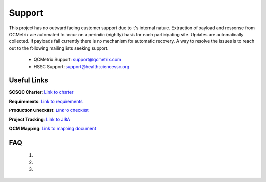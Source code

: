Support
=======

This project has no outward facing customer support due to it's internal nature.
Extraction of payload and response from QCMetrix are automated to occur on a 
periodic (nightly) basis for each participating site. Updates are automatically
collected. If payloads fail currently there is no mechanism for automatic recovery.
A way to resolve the issues is to reach out to the following mailing lists seeking
support. 

 * QCMetrix Support: support@qcmetrix.com
 * HSSC Support: support@healthsciencessc.org


Useful Links
~~~~~~~~~~~~

**SCSQC Charter**: `Link to charter <https://docs.google.com/document/d/1qcuF7Az1Lm2c4cgFH-OVaG0aFl5b3OhjDoyznNRFQNk/edit>`_ 

**Requirements**: `Link to requirements <https://docs.google.com/document/d/1y_EKWy7_SvirgpW5_gix5oyxyXcCzH_r949JvqfoOTw/edit#heading=h.6jzjrvcr42tm>`_

**Production Checklist**: `Link to checklist <https://docs.google.com/document/d/1P_T-y2r1-qrve-nz9gLUHd9K9I1gjbE5_o2FtUyFoZY/edit>`_

**Project Tracking**: `Link to JIRA <https://jira.healthsciencessc.org/projects/SSQCDM/summary>`_

**QCM Mapping**: `Link to mapping document <https://docs.google.com/spreadsheets/d/1MPMKJ2pr4O1JG9gS9hvHa7zJkfD8BsJgXQI5wx1I9CQ/edit#gid=722370798>`_

FAQ
~~~

 1.

 2. 

 3. 
